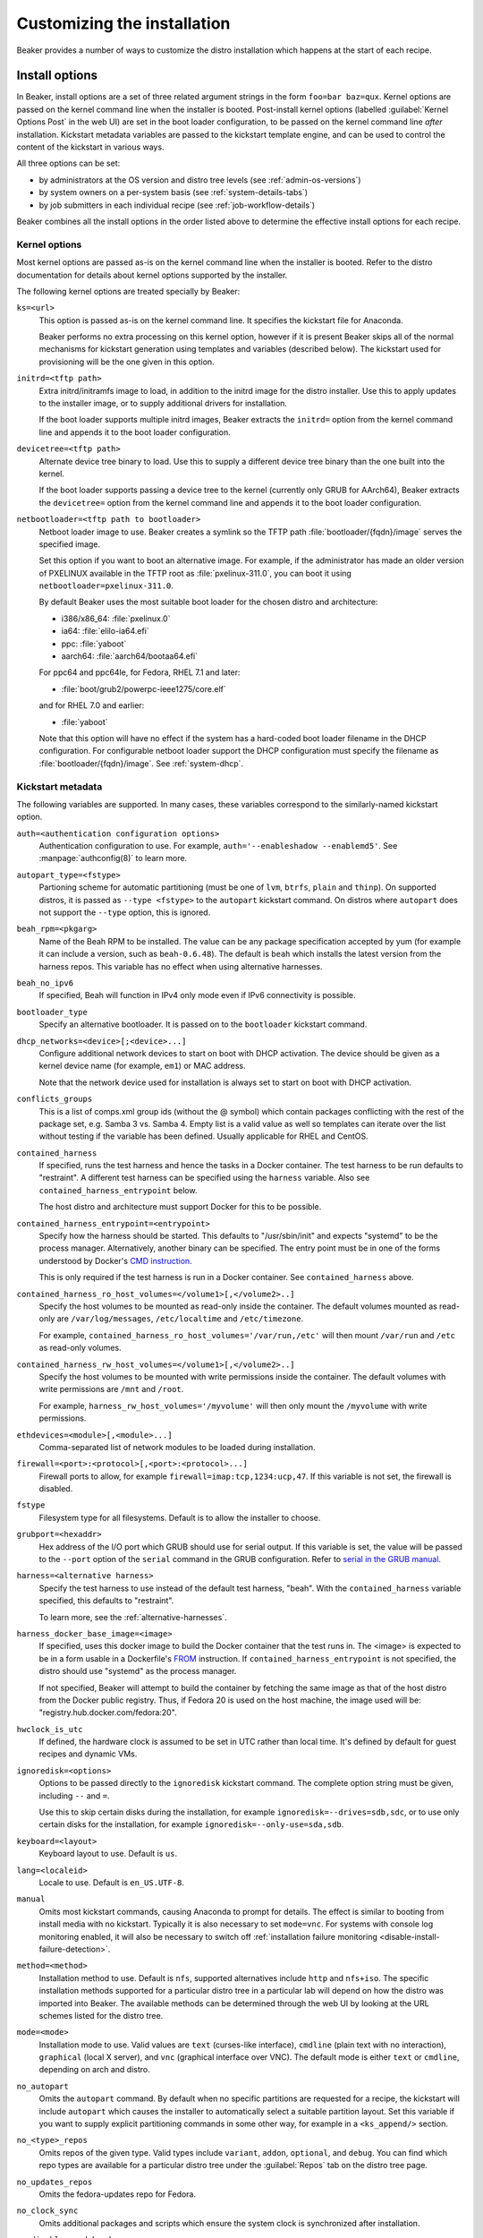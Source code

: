Customizing the installation
============================

Beaker provides a number of ways to customize the distro installation which 
happens at the start of each recipe.

.. _install-options:

Install options
---------------

In Beaker, install options are a set of three related argument strings in the 
form ``foo=bar baz=qux``. Kernel options are passed on the kernel command line 
when the installer is booted. Post-install kernel options (labelled 
:guilabel:`Kernel Options Post` in the web UI) are set in the boot loader 
configuration, to be passed on the kernel command line *after* installation. 
Kickstart metadata variables are passed to the kickstart template engine, and 
can be used to control the content of the kickstart in various ways.

All three options can be set:

* by administrators at the OS version and distro tree levels
  (see :ref:`admin-os-versions`)
* by system owners on a per-system basis (see :ref:`system-details-tabs`)
* by job submitters in each individual recipe (see :ref:`job-workflow-details`)

Beaker combines all the install options in the order listed above to determine 
the effective install options for each recipe.

.. todo::

   Describe syntax of the options, rules for parsing/unparsing, and how 
   combining/overriding works.

.. _kernel-options:

Kernel options
~~~~~~~~~~~~~~

Most kernel options are passed as-is on the kernel command line when the 
installer is booted.
Refer to the distro documentation for details about kernel options supported by 
the installer.

The following kernel options are treated specially by Beaker:

``ks=<url>``
    This option is passed as-is on the kernel command line. It specifies the 
    kickstart file for Anaconda.

    Beaker performs no extra processing on this kernel option, however if it is 
    present Beaker skips all of the normal mechanisms for kickstart generation 
    using templates and variables (described below). The kickstart used for 
    provisioning will be the one given in this option.

``initrd=<tftp path>``
    Extra initrd/initramfs image to load, in addition to the initrd image for 
    the distro installer. Use this to apply updates to the installer image, or 
    to supply additional drivers for installation.

    If the boot loader supports multiple initrd images, Beaker extracts the 
    ``initrd=`` option from the kernel command line and appends it to the boot 
    loader configuration.

``devicetree=<tftp path>``
    Alternate device tree binary to load. Use this to supply a different device 
    tree binary than the one built into the kernel.

    If the boot loader supports passing a device tree to the kernel (currently 
    only GRUB for AArch64), Beaker extracts the ``devicetree=`` option from the 
    kernel command line and appends it to the boot loader configuration.

``netbootloader=<tftp path to bootloader>``
    Netboot loader image to use. Beaker creates a symlink so the TFTP
    path :file:`bootloader/{fqdn}/image` serves the specified
    image.

    Set this option if you want to boot an alternative image. For example,
    if the administrator has made an older version of PXELINUX available in
    the TFTP root as :file:`pxelinux-311.0`, you can boot it using
    ``netbootloader=pxelinux-311.0``.

    By default Beaker uses the most suitable boot loader for the chosen
    distro and architecture:

    - i386/x86_64: :file:`pxelinux.0`
    - ia64: :file:`elilo-ia64.efi`
    - ppc: :file:`yaboot`
    - aarch64: :file:`aarch64/bootaa64.efi`

    For ppc64 and ppc64le, for Fedora, RHEL 7.1 and later:

    - :file:`boot/grub2/powerpc-ieee1275/core.elf`

    and for RHEL 7.0 and earlier:

    - :file:`yaboot`

    Note that this option will have no effect if the system has a
    hard-coded boot loader filename in the DHCP configuration. For configurable
    netboot loader support the DHCP configuration must specify the
    filename as :file:`bootloader/{fqdn}/image`. See :ref:`system-dhcp`.

.. _kickstart-metadata:

Kickstart metadata
~~~~~~~~~~~~~~~~~~

The following variables are supported. In many cases, these variables 
correspond to the similarly-named kickstart option.

``auth=<authentication configuration options>``
    Authentication configuration to use. For example,
    ``auth='--enableshadow --enablemd5'``. See
    :manpage:`authconfig(8)` to learn more.

``autopart_type=<fstype>``
    Partioning scheme for automatic partitioning (must be one of ``lvm``,
    ``btrfs``, ``plain`` and ``thinp``). On supported distros, it is
    passed as ``--type <fstype>`` to the  ``autopart`` kickstart
    command. On distros where ``autopart`` does not support the
    ``--type`` option, this is ignored.

``beah_rpm=<pkgarg>``
    Name of the Beah RPM to be installed. The value can be any package 
    specification accepted by yum (for example it can include a version, such 
    as ``beah-0.6.48``). The default is ``beah`` which installs the latest 
    version from the harness repos. This variable has no effect when using 
    alternative harnesses.

``beah_no_ipv6``
    If specified, Beah will function in IPv4 only mode even if IPv6
    connectivity is possible.

``bootloader_type``
    Specify an alternative bootloader. It is passed on to the ``bootloader``
    kickstart command.

``dhcp_networks=<device>[;<device>...]``
    Configure additional network devices to start on boot with DHCP activation. 
    The device should be given as a kernel device name (for example, ``em1``) 
    or MAC address.

    Note that the network device used for installation is always set to start 
    on boot with DHCP activation.

``conflicts_groups``
    This is a list of comps.xml group ids (without the @ symbol) which contain 
    packages conflicting with the rest of the package set, e.g. Samba 3 vs. 
    Samba 4. Empty list is a valid value as well so templates can iterate over 
    the list without testing if the variable has been defined. Usually 
    applicable for RHEL and CentOS.

``contained_harness``
    If specified, runs the test harness and hence the tasks in a Docker
    container. The test harness to be run defaults to "restraint". A
    different test harness can be specified using the ``harness``
    variable. Also see ``contained_harness_entrypoint`` below.

    The host distro and architecture must support Docker for this to
    be possible.

``contained_harness_entrypoint=<entrypoint>``
    Specify how the harness should be started. This defaults to
    "/usr/sbin/init" and expects "systemd" to be the process
    manager. Alternatively, another binary can be specified. The entry
    point must be in one of the forms understood by Docker's `CMD
    instruction <http://docs.docker.com/reference/builder/#cmd>`__.

    This is only required if the test harness is run in a Docker
    container. See ``contained_harness`` above.

``contained_harness_ro_host_volumes=</volume1>[,</volume2>..]``
   Specify the host volumes to be mounted as read-only inside the container. The
   default volumes mounted as read-only are
   ``/var/log/messages``, ``/etc/localtime`` and
   ``/etc/timezone``.

   For example, ``contained_harness_ro_host_volumes='/var/run,/etc'`` will
   then mount ``/var/run`` and ``/etc`` as read-only volumes.

``contained_harness_rw_host_volumes=</volume1>[,</volume2>..]``
   Specify the host volumes to be mounted with write permissions inside the container. The
   default volumes with write permissions are ``/mnt`` and
   ``/root``.

   For example, ``harness_rw_host_volumes='/myvolume'`` will then only
   mount the ``/myvolume`` with write permissions.

``ethdevices=<module>[,<module>...]``
    Comma-separated list of network modules to be loaded during installation.

``firewall=<port>:<protocol>[,<port>:<protocol>...]``
    Firewall ports to allow, for example ``firewall=imap:tcp,1234:ucp,47``. If 
    this variable is not set, the firewall is disabled.

``fstype``
    Filesystem type for all filesystems. Default is to allow the installer to 
    choose.

``grubport=<hexaddr>``
    Hex address of the I/O port which GRUB should use for serial output. If 
    this variable is set, the value will be passed to the ``--port`` option of 
    the ``serial`` command in the GRUB configuration. Refer to `serial in the 
    GRUB manual <http://www.gnu.org/software/grub/manual/grub.html#serial>`__.

``harness=<alternative harness>``
    Specify the test harness to use instead of the default test
    harness, "beah". With the ``contained_harness`` variable
    specified, this defaults to "restraint".

    To learn more, see the :ref:`alternative-harnesses`.

``harness_docker_base_image=<image>``
    If specified, uses this docker image to build the Docker container
    that the test runs in. The <image> is expected to be in a form usable in a Dockerfile's
    `FROM <http://docs.docker.com/reference/builder/#from>`__
    instruction. If ``contained_harness_entrypoint`` is not specified,
    the distro should use "systemd" as the process manager.

    If not specified, Beaker will attempt to build the container by
    fetching the same image as that of the host distro from the Docker
    public registry. Thus, if Fedora 20 is used on the host machine,
    the image used will be: "registry.hub.docker.com/fedora:20".

``hwclock_is_utc``
    If defined, the hardware clock is assumed to be set in UTC rather than
    local time. It's defined by default for guest recipes and dynamic VMs.

``ignoredisk=<options>``
    Options to be passed directly to the ``ignoredisk`` kickstart command. The 
    complete option string must be given, including ``--`` and ``=``.
    
    Use this to skip certain disks during the installation, for example 
    ``ignoredisk=--drives=sdb,sdc``, or to use only certain disks for the 
    installation, for example ``ignoredisk=--only-use=sda,sdb``.

``keyboard=<layout>``
    Keyboard layout to use. Default is ``us``.

``lang=<localeid>``
    Locale to use. Default is ``en_US.UTF-8``.

``manual``
    Omits most kickstart commands, causing Anaconda to prompt for details. The 
    effect is similar to booting from install media with no kickstart. 
    Typically it is also necessary to set ``mode=vnc``. For systems with
    console log monitoring enabled, it will also be necessary to switch off
    :ref:`installation failure monitoring
    <disable-install-failure-detection>`.

``method=<method>``
   Installation method to use. Default is ``nfs``, supported alternatives
   include ``http`` and ``nfs+iso``. The specific installation methods
   supported for a particular distro tree in a particular lab will depend on
   how the distro was imported into Beaker. The available methods can be
   determined through the web UI by looking at the URL schemes listed for
   the distro tree.

``mode=<mode>``
    Installation mode to use. Valid values are ``text`` (curses-like 
    interface), ``cmdline`` (plain text with no interaction), ``graphical`` 
    (local X server), and ``vnc`` (graphical interface over VNC). The default 
    mode is either ``text`` or ``cmdline``, depending on arch and distro.

``no_autopart``
    Omits the ``autopart`` command. By default when no specific partitions are
    requested for a recipe, the kickstart will include ``autopart`` which causes
    the installer to automatically select a suitable partition layout. Set this
    variable if you want to supply explicit partitioning commands in some other
    way, for example in a ``<ks_append/>`` section.

``no_<type>_repos``
    Omits repos of the given type. Valid types include ``variant``, ``addon``, 
    ``optional``, and ``debug``. You can find which repo types are available 
    for a particular distro tree under the :guilabel:`Repos` tab on the distro 
    tree page.

``no_updates_repos``
    Omits the fedora-updates repo for Fedora.

``no_clock_sync``
    Omits additional packages and scripts which ensure the system clock is 
    synchronized after installation.

``no_disable_readahead``
    By default Beaker disables readahead collection, because it is not 
    generally useful in Beaker recipes and the harness interferes with normal 
    data collection. If this variable is set, Beaker omits the snippet which 
    disables readahead collection.

``ostree_repo_url``
    Specify the repo location for rpm-ostree. See ``has_rpmostree`` below.

``ostree_ref``
    Specify the remote ref for rpm-ostree. See ``has_rpmostree`` below.

``packages=<package>:<package>``
    Colon-separated list of package names to be installed during provisioning. 
    If this variable is set, it replaces any packages defined by default in the 
    kickstart templates. It also replaces any packages requested by the recipe, 
    including task requirements.

    In a recipe, considering using the ``<package/>`` element instead. This 
    augments the package list instead of replacing it completely.

``password=<encrypted>``
    Root password to use. Must be encrypted in the conventional 
    :manpage:`crypt(3)` format.

``remote_post=<url>``
    Specify a URL to a script to be executed post-install. The script must specify a
    interpreter using the ``#!`` line if not a bash script. This is especially useful
    for systems set to Manual mode. If you are scheduling a job, a
    simpler alternative is to embed a ``%post`` scriptlet directly in your
    job XML using the ``<ks_append/>`` element.

``rootfstype``
    Filesystem type for the root filesystem. Default is to allow the installer 
    to choose.

``scsidevices=<module>[,<module>...]``
    Comma-separated list of SCSI modules to be loaded during installation.

``selinux=<state>``
    SELinux state to set. Valid values are ``--disabled``, ``--permissive``, 
    and ``--enforcing``. Default is ``--enforcing``.

``skipx``
    Do not configure X on the installed system. This is needed for headless 
    systems which lack graphics support.

``static_networks=<device>,<ipv4_address>[;...]``
    Configure one or more network devices to start on boot with static IPv4 
    addresses. The device should be given as a kernel device name (for example, 
    ``em1``) or MAC address. The IPv4 address should be given with its netmask 
    in CIDR notation (for example, ``192.168.99.1/24``).

    Note that the network device used for installation is always set to start 
    on boot with DHCP activation.

``swapsize``
    Size of the swap partition in MB.

``timezone=<tzname>``
    Time zone to use. Default is ``America/New_York`` unless overridden by the 
    administrator.

.. _kickstart-metadata-distro-features:

Distro features
~~~~~~~~~~~~~~~

The following kickstart metadata variables are used to test for
installer or distro features. Beaker populates these variables
automatically by inspecting the distro name and version. They can be
overridden if necessary for custom distros.

``boot_partition_size``
    Recommended size of the ``/boot`` partition according to the product 
    documentation. This is only populated for RHEL 6 and older releases, where 
    the installer does not support the ``--recommended`` option for the 
    ``part`` command. In newer releases the installer correctly determines the 
    recommended size.

``docker_package``
    The package name for Docker container engine is ``docker-io`` on
    Fedora 20/21 and ``docker`` starting with Fedora rawhide (`bugzilla report
    <https://bugzilla.redhat.com/show_bug.cgi?id=1043676>`__),
    CentOS 7 and RHEL 7.

``end``
    Set to ``%end`` on distros which support it, or to the empty string on 
    older distros.

``has_autopart_type``
    Indicates that the ``autopart`` kickstart command accepts a ``--type`` 
    option.

``has_chrony``
    Indicates that chrony is available in the distro.

``has_gpt_bios_support``
    Indicates that the installer is capable of formatting disks using GPT on 
    x86 systems with BIOS firmware.

    This support is needed for disks larger than 2TB and it requires an extra 
    "BIOS boot" partition to be defined.

``has_key``
    Indicates that the distro requires the ``key`` command. This command
    exists only on RHEL 5 and CentOS 5.

``has_leavebootorder``
    Indicates that the ``bootloader`` command accepts a ``--leavebootorder`` 
    option.

``has_repo_cost``
    Indicates that the ``repo`` command accepts a ``--cost`` option.

``has_rpmostree``
    If specified, Beaker assumes that the specified distribution is 
    `rpm-ostree <http://www.projectatomic.io/docs/os-updates/>`__
    based (an `Atomic host <http://www.projectatomic.io/>`__, for
    example). The test harness is run inside a Docker container and
    the tests are run inside it instead of the host system. The OSTree
    location and ref must be specified using ``ostree_repo_url`` and
    ``ostree_ref`` respectively.

    Also, see ``harness_docker_base_image`` and
    ``contained_harness_entrypoint`` above.

``has_systemd``
    Indicates that the distro uses systemd rather than SysV init.

``has_unsupported_hardware``
    Indicates that the ``unsupported_hardware`` kickstart command is accepted.

``yum``
    Unset, except on older distros which require the yum package to be fetched 
    and installed.

Appended kickstart content
--------------------------

In your job XML you can specify extra content to be appended to the generated 
kickstart, using the ``<ks_appends/>`` element. For example::

    <recipe>
        ...
        <ks_appends>
            <ks_append><![CDATA[
    %post
    echo "This is my extra %post script"
    %end
            ]]></ks_append>
        </ks_appends>
    </recipe>

.. _custom-kickstarts:

Custom kickstart templates
--------------------------

You can also specify a complete kickstart template in your job XML, using the 
``<kickstart/>`` element. Note that if a custom template is supplied, the other 
customization mechanisms described above (``ksmeta=`` and ``<ks_appends/>``) 
will have no effect, unless the custom template also obeys those 
customizations.

Beaker’s kickstart templates are written in the Jinja2 templating language. 
Refer to the `Jinja2 documentation <http://jinja.pocoo.org/docs/>`_ for details 
of the template syntax and built-in constructs which are available to all 
templates.

All kickstart metadata variables are available to the kickstart template. That 
includes variables set on the recipe, the system, the distro, the OS major, and 
system-wide in the Beaker configuration. It also includes distro feature 
variables (see :ref:`kickstart-metadata-distro-features` above) which are 
particularly useful in kickstart templates for handling differences between 
distros and versions.

A number of additional Beaker-specific Jinja filters, tests, and variables are 
defined in the template environment. They are described below.

Jinja filters
~~~~~~~~~~~~~

.. py:function:: dictsplit(delim=',', pairsep=':')

   Returns a dict based on a sequence of key-value pairs encoded in a string,
   like this::

        type:mdraid,part:swap,size:256

.. py:function:: parsed_url

   Parses a URL using :py:func:`urlparse.urlparse`.

.. py:function:: shell_quoted

   Quotes a string using :py:func:`pipes.quote`, suitable for interpolation as 
   an argument into a shell command.

.. py:function:: split(delim=None)

   Splits on whitespace, or the given delimiter. See :py:func:`string.split`.

.. py:function:: urljoin(relativeurl)

   Resolves a relative URL against a base URL. For example::

        {{ 'http://example.com/distros/'|urljoin('RHEL-6.2/') }}

   will evaluate to ``http://example.com/distros/RHEL-6.2/`` in the kickstart.

Jinja tests
~~~~~~~~~~~

.. py:function:: arch(arch, ...)

   Tests whether a distro tree's arch matches any of the given arches. For 
   example::

        {% if distro_tree is arch('i386', 'x86_64') %}

.. py:function:: osmajor(osmajor, ...)

   Tests whether a distro matches any of the given OS major names. For 
   example::

        {% if distro is osmajor('CentOS6', 'RedHatEnterpriseLinux6') %}

   In most cases it is preferable to use a distro feature variable rather than 
   hard-coding all possible OS major names.

.. py:function:: osversion(osversion, ...)

   Tests whether a distro matches any of the given OS versions. For example::

        {% if distro is osversion('CentOS6.0', 'RedHatEnterpriseLinux6.0') %}

Template variables
~~~~~~~~~~~~~~~~~~

.. py:function:: absolute_url(path, **kwargs)

   A function which returns the absolute URL to the given path within the 
   Beaker application. *kwargs* are converted to query parameters.

.. py:function:: chr(i)

   The built-in :py:mod:`chr` function, which returns a byte with the given 
   integer value.

.. py:data:: distro

   The distro which is being provisioned. This object has the following 
   attributes:

   ``name``
        Name of the distro, for example "Fedora-Server-21_Alpha".

   ``osversion``
        Object representing the distro's version.

   ``osversion.osminor``
        OS minor version (the portion after the first period).

   ``osversion.osmajor``
        Object representing the OS major version.

   ``osversion.osmajor.name``
        Name portion of the OS major version, for example "Fedora".
    
   ``osversion.osmajor.number``
        Numerical portion of the OS major version, for example "21". Note that 
        this is a string, not an integer, because it might be "rawhide".

   ``osversion.osmajor.osmajor``
        Complete OS major version string, for example "Fedora21".

.. py:data:: distro_tree

   The distro tree which is being provisioned. This object has the following 
   attributes:

   ``arch``
        Object representing the CPU architecture which this tree was built for.

   ``arch.arch``
        Name of the CPU architecture which this tree was built for, for example 
        "x86_64".

   ``url_in_lab(lab_controller)``
        A method which returns a URL for this distro tree in the given lab.

   ``variant``
        Name of the distro variant, for example "Server". This may also be 
        empty.

.. py:data:: harnessrepo=<repo_name>,<repo_url>

   Repository used to download harness RPMs from. For example::

        {% if harnessrepo %}
            {% set repo_name, repo_url = harnessrepo.split(',', 1) %}
            repo --name={{ repo_name }} --baseurl={{ repo_url }}
        {% endif %}

.. py:data:: job_whiteboard

   The value of the job whiteboard.

.. py:data:: kernel_options_post

   Post-install kernel options from the install options.

.. py:data:: ks_appends

   List of string containing extra kickstart content supplied by the job 
   submitter in the ``<ks_appends/>`` element.

.. py:data:: lab_controller

   The lab controller where the system is being provisioned.

   ``fqdn``
        The fully-qualified domain name of the lab controller.

.. py:data:: netaddr

   The Python `netaddr <https://pythonhosted.org/netaddr/>`__ module for 
   manipulating network addresses.

.. py:function:: ord(c)

   The built-in :py:mod:`ord` function, which returns the integer ordinal of 
   the given character.

.. py:data:: re

   The Python :py:mod:`re` module, for evaluating regular expressions.

.. py:data:: recipe_whiteboard

   The value of the recipe whiteboard.

.. py:function:: snippet(name)

   A function which evaluates the named snippet and returns the result. If no 
   template is found for the snippet, returns a comment to that effect.

   This is also available as a Jinja statement, for example::

        {% snippet 'network' %}

.. py:data:: taskrepo=<repo_name>,<repo_url>

   Repository used to download tasks RPMs from. This is independent for each
   job. For example::

        {% if taskrepo %}
            {% set repo_name, repo_url = taskrepo.split(',', 1) %}
            repo --name={{ repo_name }} --baseurl={{ repo_url }}
        {% endif %}

.. py:function:: var(name)

   A function which returns the value of the template variable with the given 
   name.
